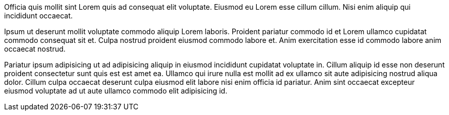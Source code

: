 Officia quis mollit sint Lorem quis ad consequat elit voluptate. Eiusmod eu Lorem esse cillum cillum. Nisi enim aliquip qui incididunt occaecat.

Ipsum ut deserunt mollit voluptate commodo aliquip Lorem laboris. Proident pariatur commodo id et Lorem ullamco cupidatat commodo consequat sit et. Culpa nostrud proident eiusmod commodo labore et. Anim exercitation esse id commodo labore anim occaecat nostrud.

Pariatur ipsum adipisicing ut ad adipisicing aliquip in eiusmod incididunt cupidatat voluptate in. Cillum aliquip id esse non deserunt proident consectetur sunt quis est est amet ea. Ullamco qui irure nulla est mollit ad ex ullamco sit aute adipisicing nostrud aliqua dolor. Cillum culpa occaecat deserunt culpa eiusmod elit labore nisi enim officia id pariatur. Anim sint occaecat excepteur eiusmod voluptate ad ut aute ullamco commodo elit adipisicing id.